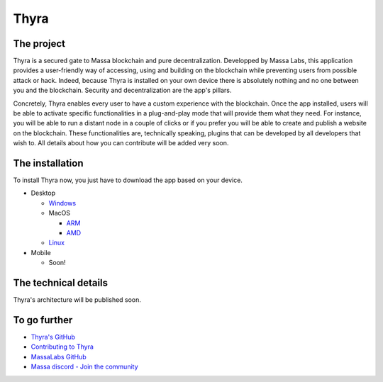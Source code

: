 .. index:: app; decentralized, thyra

.. _general-thyra:

Thyra
=================

The project
-------------

Thyra is a secured gate to Massa blockchain and pure decentralization. 
Developped by Massa Labs, this application provides a user-friendly way of accessing, 
using and building on the blockchain while preventing users from possible attack or hack. 
Indeed, because Thyra is installed on your own device there is absolutely nothing 
and no one between you and the blockchain. Security and decentralization are the app's pillars.

Concretely, Thyra enables every user to have a custom experience with the blockchain. 
Once the app installed, users will be able to activate specific functionalities in a plug-and-play mode that will provide them what they need. 
For instance, you will be able to run a distant node in a couple of clicks 
or if you prefer you will be able to create and publish a website on the blockchain.
These functionalities are, technically speaking, plugins that can be developed by all developers that wish to. 
All details about how you can contribute will be added very soon.

The installation
-----------------

To install Thyra now, you just have to download the app based on your device.

* Desktop 

  * `Windows <https://github.com/massalabs/thyra/releases/latest/download/thyra-installer_windows_amd64.exe>`_
  * MacOS

    * `ARM <https://github.com/massalabs/thyra/releases/latest/download/thyra-installer_darwin_arm64>`_
    * `AMD <https://github.com/massalabs/thyra/releases/latest/download/thyra-installer_darwin_amd64>`_
  
  * `Linux <https://github.com/massalabs/thyra/releases/latest/download/thyra-server_linux_amd64>`_
  
* Mobile

  * Soon! 
  
The technical details 
------------------

Thyra's architecture will be published soon.



To go further
--------------


* `Thyra's GitHub <https://github.com/massalabs/thyra>`_
* `Contributing to Thyra <https://github.com/massalabs/thyra/blob/main/CONTRIBUTING.md>`_
* `MassaLabs GitHub <https://github.com/massalabs/massa>`_
* `Massa discord - Join the community <discord.gg/massa>`_
  


